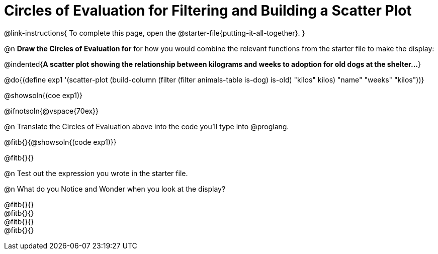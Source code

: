 = Circles of Evaluation for Filtering and Building a Scatter Plot


@link-instructions{
To complete this page, open the @starter-file{putting-it-all-together}.
}

@n *Draw the Circles of Evaluation for* for how you would combine the relevant functions from the starter file to make the display:

@indented{*A scatter plot showing the relationship between kilograms and weeks to adoption for old dogs at the shelter...*}

@do{(define exp1 '(scatter-plot (build-column (filter (filter animals-table is-dog) is-old) "kilos" kilos) "name" "weeks" "kilos"))}

@showsoln{(coe exp1)}

@ifnotsoln{@vspace{70ex}}

@n Translate the Circles of Evaluation above into the code you'll type into @proglang.

@fitb{}{@showsoln{(code exp1)}}

@fitb{}{}

@n Test out the expression you wrote in the starter file.

@n What do you Notice and Wonder when you look at the display?

@fitb{}{} +
@fitb{}{} +
@fitb{}{} +
@fitb{}{} 

